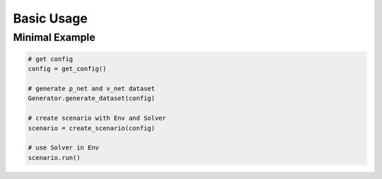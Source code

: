 
Basic Usage
===========


Minimal Example
---------------


.. code:: python

    # get config
    config = get_config()

    # generate p_net and v_net dataset
    Generator.generate_dataset(config)

    # create scenario with Env and Solver
    scenario = create_scenario(config)

    # use Solver in Env
    scenario.run()
